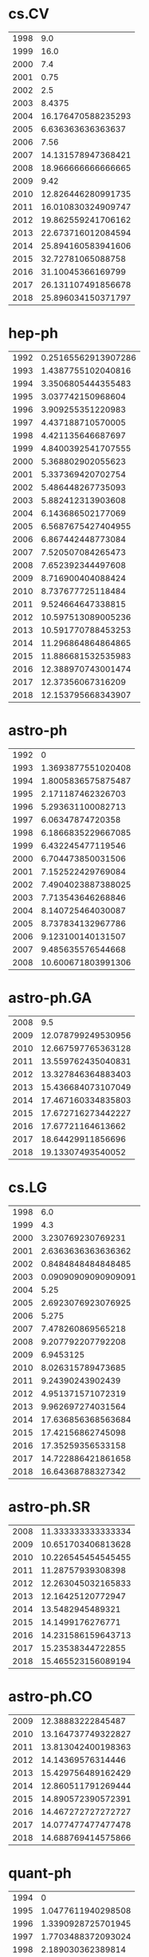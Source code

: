 * cs.CV
|-|-|
|1998|9.0|
|1999|16.0|
|2000|7.4|
|2001|0.75|
|2002|2.5|
|2003|8.4375|
|2004|16.176470588235293|
|2005|6.636363636363637|
|2006|7.56|
|2007|14.131578947368421|
|2008|18.966666666666665|
|2009|9.42|
|2010|12.826446280991735|
|2011|16.010830324909747|
|2012|19.862559241706162|
|2013|22.673716012084594|
|2014|25.894160583941606|
|2015|32.72781065088758|
|2016|31.10045366169799|
|2017|26.131107491856678|
|2018|25.896034150371797|
|-|-|
* hep-ph
|-|-|
|1992|0.25165562913907286|
|1993|1.4387755102040816|
|1994|3.3506805444355483|
|1995|3.037742150968604|
|1996|3.909255351220983|
|1997|4.437188710570005|
|1998|4.421135646687697|
|1999|4.8400392541707555|
|2000|5.368802902055623|
|2001|5.337369420702754|
|2002|5.486448267735093|
|2003|5.882412313903608|
|2004|6.143686502177069|
|2005|6.5687675427404955|
|2006|6.867442448773084|
|2007|7.520507084265473|
|2008|7.652392344497608|
|2009|8.716900404088424|
|2010|8.737677725118484|
|2011|9.524664647338815|
|2012|10.597513089005236|
|2013|10.591770788453253|
|2014|11.296864864864865|
|2015|11.886681532535983|
|2016|12.388970743001474|
|2017|12.37356067316209|
|2018|12.153795668343907|
|-|-|
* astro-ph
|-|-|
|1992|0|
|1993|1.3693877551020408|
|1994|1.8005836575875487|
|1995|2.171187462326703|
|1996|5.293631100082713|
|1997|6.06347874720358|
|1998|6.1866835229667085|
|1999|6.432245477119546|
|2000|6.704473850031506|
|2001|7.152522429769084|
|2002|7.4904023887388025|
|2003|7.713543646268846|
|2004|8.140725464030087|
|2005|8.737834132967786|
|2006|9.123100140131507|
|2007|9.485635576544668|
|2008|10.600671803991306|
|-|-|
* astro-ph.GA
|-|-|
|2008|9.5|
|2009|12.078799249530956|
|2010|12.667597765363128|
|2011|13.559762435040831|
|2012|13.327846364883403|
|2013|15.436684073107049|
|2014|17.467160334835803|
|2015|17.672716273442227|
|2016|17.67721164613662|
|2017|18.64429911856696|
|2018|19.13307493540052|
|-|-|
* cs.LG
|-|-|
|1998|6.0|
|1999|4.3|
|2000|3.230769230769231|
|2001|2.6363636363636362|
|2002|0.8484848484848485|
|2003|0.09090909090909091|
|2004|5.25|
|2005|2.6923076923076925|
|2006|5.275|
|2007|7.478260869565218|
|2008|9.207792207792208|
|2009|6.9453125|
|2010|8.026315789473685|
|2011|9.24390243902439|
|2012|4.951371571072319|
|2013|9.962697274031564|
|2014|17.636856368563684|
|2015|17.42156862745098|
|2016|17.35259356533158|
|2017|14.722886421861658|
|2018|16.64368788327342|
|-|-|
* astro-ph.SR
|-|-|
|2008|11.333333333333334|
|2009|10.651703406813628|
|2010|10.226545454545455|
|2011|11.28757939308398|
|2012|12.263045032165833|
|2013|12.16425120772947|
|2014|13.5482945489321|
|2015|14.1499176276771|
|2016|14.231586159643713|
|2017|15.23538344722855|
|2018|15.465523156089194|
|-|-|
* astro-ph.CO
|-|-|
|2009|12.38883222845487|
|2010|13.164737749322827|
|2011|13.813042400198363|
|2012|14.14369576314446|
|2013|15.429756489162429|
|2014|12.860511791269444|
|2015|14.890572390572391|
|2016|14.467272727272727|
|2017|14.077477477477478|
|2018|14.688769414575866|
|-|-|
* quant-ph
|-|-|
|1994|0|
|1995|1.0477611940298508|
|1996|1.3390928725701945|
|1997|1.7703488372093024|
|1998|2.189030362389814|
|1999|2.1701960784313727|
|2000|2.3782894736842106|
|2001|2.405249343832021|
|2002|2.5854779411764706|
|2003|2.748667486674867|
|2004|3.095622119815668|
|2005|3.0666899441340782|
|2006|3.49002367264119|
|2007|3.736824769433465|
|2008|4.106341463414634|
|2009|4.545591787439614|
|2010|4.705185185185186|
|2011|5.128619153674833|
|2012|4.989605543710021|
|2013|4.99064269884265|
|2014|5.194074414331649|
|2015|5.4035164835164835|
|2016|5.9875553680658085|
|2017|6.201201201201201|
|2018|6.5820177127454755|
|-|-|
* hep-th
|-|-|
|1988|11.0|
|1991|0.06930693069306931|
|1992|0.1777456647398844|
|1993|0.5672570607946386|
|1994|0.9217213114754098|
|1995|0.886615515771526|
|1996|1.0775665399239545|
|1997|1.338180462341536|
|1998|1.5605187319884726|
|1999|1.7054867256637167|
|2000|1.6520912547528517|
|2001|1.70973841790104|
|2002|1.9885988598859885|
|2003|2.278167938931298|
|2004|2.394877903513996|
|2005|3.0514637904468414|
|2006|3.3070388349514563|
|2007|3.4495652173913043|
|2008|3.6197352587244285|
|2009|4.108682811577082|
|2010|4.275401069518717|
|2011|4.424797358150705|
|2012|4.988895558223289|
|2013|5.094686850697537|
|2014|5.736813035073184|
|2015|5.643628509719222|
|2016|6.233259546209187|
|2017|6.259853603603603|
|2018|6.998906805138016|
|-|-|
* astro-ph.HE
|-|-|
|2008|7.0|
|2009|9.141463414634146|
|2010|9.284659090909091|
|2011|9.803319919517103|
|2012|10.997013439522151|
|2013|10.991789109766637|
|2014|12.857142857142858|
|2015|11.958073889580739|
|2016|12.870915691811215|
|2017|14.10014409221902|
|2018|13.632288774295914|
|-|-|
* cond-mat.mes-hall
|-|-|
|1993|0|
|1994|17.0|
|1995|8.0|
|1996|4.008064516129032|
|1997|3.42152466367713|
|1998|3.9910233393177736|
|1999|4.075675675675676|
|2000|4.209302325581396|
|2001|4.364485981308412|
|2002|4.578838174273859|
|2003|4.5628794449262795|
|2004|4.992040520984081|
|2005|5.273448773448774|
|2006|4.96078431372549|
|2007|4.928317535545023|
|2008|5.343949044585988|
|2009|5.301279014684983|
|2010|5.389457120377656|
|2011|5.5633220593761745|
|2012|5.629225352112676|
|2013|5.715987460815047|
|2014|5.8195464707761095|
|2015|6.055077452667814|
|2016|6.010043431053203|
|2017|6.381791907514451|
|2018|6.397867104183757|
|-|-|
* cond-mat.str-el
|-|-|
|1993|3.0|
|1994|0|
|1995|11.0|
|1996|3.4545454545454546|
|1997|5.09375|
|1998|5.011857707509882|
|1999|4.593952483801296|
|2000|5.116349047141425|
|2001|5.518518518518518|
|2002|5.56043956043956|
|2003|5.667467948717949|
|2004|5.972470238095238|
|2005|5.807445442875482|
|2006|6.6380766731643925|
|2007|6.266977363515313|
|2008|6.492957746478873|
|2009|6.28643216080402|
|2010|7.000598444045481|
|2011|6.97437266417512|
|2012|7.357105674128058|
|2013|7.711917098445596|
|2014|7.73046875|
|2015|8.420443587270974|
|2016|8.91382405745063|
|2017|9.242619926199263|
|2018|9.056302521008403|
|-|-|
* math.NA
|-|-|
|1991|0|
|1993|0|
|1994|20.0|
|1996|0|
|1998|7.357142857142857|
|1999|4.022222222222222|
|2000|3.5526315789473686|
|2001|5.58|
|2002|7.435897435897436|
|2003|4.369565217391305|
|2004|4.454545454545454|
|2005|5.2025316455696204|
|2006|5.432|
|2007|7.784810126582278|
|2008|9.785407725321889|
|2009|10.049618320610687|
|2010|9.29816513761468|
|2011|11.610820244328098|
|2012|11.419896640826874|
|2013|13.755665024630542|
|2014|14.908874801901744|
|2015|15.608011444921317|
|2016|18.409490333919155|
|2017|16.983466666666665|
|2018|16.72935982339956|
|-|-|
* hep-ex
|-|-|
|1994|5.537313432835821|
|1995|4.708860759493671|
|1996|7.710843373493976|
|1997|9.406153846153845|
|1998|9.076167076167076|
|1999|8.547085201793722|
|2000|7.618528610354224|
|2001|8.512851897184822|
|2002|8.699248120300751|
|2003|7.979247730220493|
|2004|8.952542372881355|
|2005|9.22196261682243|
|2006|8.958628841607565|
|2007|9.853179190751446|
|2008|10.793736501079914|
|2009|10.922363847045192|
|2010|13.262482168330957|
|2011|12.305680793507664|
|2012|13.715068493150685|
|2013|19.01271186440678|
|2014|16.413867822318526|
|2015|17.305424528301888|
|2016|20.847435897435897|
|2017|18.08646188850967|
|2018|19.227602905569007|
|-|-|
* gr-qc
|-|-|
|1992|0.039603960396039604|
|1993|0.5|
|1994|1.5703812316715542|
|1995|1.2140921409214092|
|1996|1.6547192353643967|
|1997|1.9537856440511308|
|1998|2.0658472344161547|
|1999|2.512019230769231|
|2000|2.570182394924663|
|2001|2.394675019577134|
|2002|2.6038167938931296|
|2003|3.0056338028169014|
|2004|3.0643500643500645|
|2005|3.2784125075165362|
|2006|3.170662100456621|
|2007|3.6461377870563676|
|2008|4.496260683760684|
|2009|4.487939698492462|
|2010|4.508076358296623|
|2011|5.120265151515151|
|2012|4.770092547491476|
|2013|5.498018494055482|
|2014|5.933935166187936|
|2015|6.376083815028902|
|2016|6.633678557729191|
|2017|6.6051147047762315|
|2018|7.431697846805506|
|-|-|
* cond-mat.stat-mech
|-|-|
|1993|7.25|
|1994|3.8333333333333335|
|1995|2.2857142857142856|
|1996|4.397905759162303|
|1997|4.449008498583569|
|1998|4.938931297709924|
|1999|5.442290748898678|
|2000|5.14381520119225|
|2001|5.276018099547511|
|2002|5.802690582959642|
|2003|5.71547125074096|
|2004|6.057997557997558|
|2005|5.468730650154799|
|2006|6.255347593582887|
|2007|6.083217753120666|
|2008|6.172199170124482|
|2009|6.467730239303843|
|2010|7.347360912981455|
|2011|7.159183673469387|
|2012|7.282103825136612|
|2013|7.968220338983051|
|2014|7.228705566733736|
|2015|8.411764705882353|
|2016|8.662346521145976|
|2017|8.47680763983629|
|2018|9.071667782987275|
|-|-|
